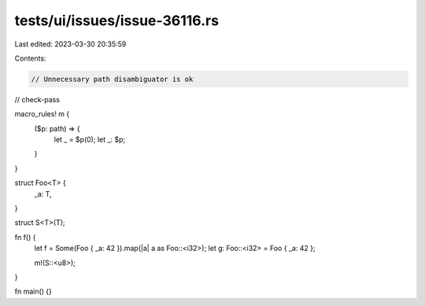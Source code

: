 tests/ui/issues/issue-36116.rs
==============================

Last edited: 2023-03-30 20:35:59

Contents:

.. code-block:: rs

    // Unnecessary path disambiguator is ok

// check-pass

macro_rules! m {
    ($p: path) => {
        let _ = $p(0);
        let _: $p;
    }
}

struct Foo<T> {
    _a: T,
}

struct S<T>(T);

fn f() {
    let f = Some(Foo { _a: 42 }).map(|a| a as Foo::<i32>);
    let g: Foo::<i32> = Foo { _a: 42 };

    m!(S::<u8>);
}

fn main() {}


